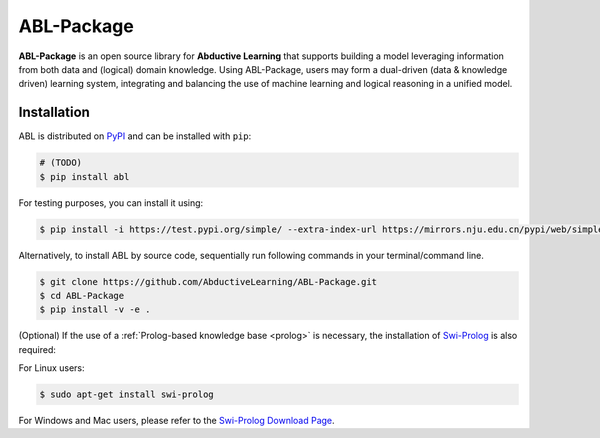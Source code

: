ABL-Package
===========

**ABL-Package** is an open source library for **Abductive Learning**
that supports building a model leveraging information from both data and
(logical) domain knowledge. Using ABL-Package, users may form a
dual-driven (data & knowledge driven) learning system, integrating and
balancing the use of machine learning and logical reasoning in a unified
model.

.. image:: img/ABL.png

Installation
------------

ABL is distributed on `PyPI <https://pypi.org/>`__ and can be installed with ``pip``:

.. code:: console

    # (TODO)
    $ pip install abl

For testing purposes, you can install it using:

.. code:: console

    $ pip install -i https://test.pypi.org/simple/ --extra-index-url https://mirrors.nju.edu.cn/pypi/web/simple/ abl

Alternatively, to install ABL by source code, 
sequentially run following commands in your terminal/command line.

.. code:: console

    $ git clone https://github.com/AbductiveLearning/ABL-Package.git
    $ cd ABL-Package
    $ pip install -v -e .

(Optional) If the use of a :ref:`Prolog-based knowledge base <prolog>` is necessary, the installation of `Swi-Prolog <https://www.swi-prolog.org/>`_ is also required:

For Linux users:

.. code:: console

    $ sudo apt-get install swi-prolog

For Windows and Mac users, please refer to the `Swi-Prolog Download Page <https://www.swi-prolog.org/Download.html>`_.
